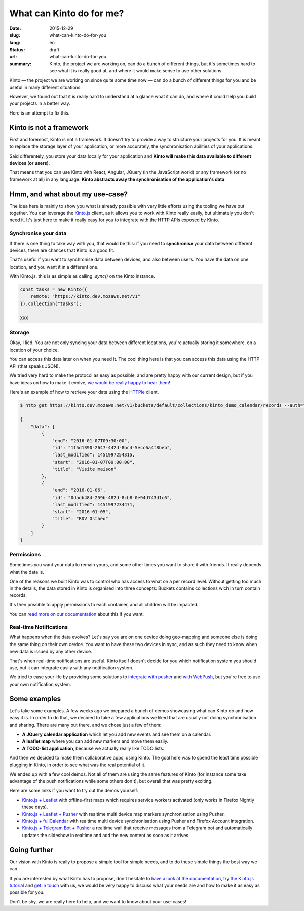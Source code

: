 =========================
What can Kinto do for me?
=========================

:date: 2015-12-29
:slug: what-can-kinto-do-for-you
:lang: en
:status: draft
:url: what-can-kinto-do-for-you
:summary: Kinto, the project we are working on, can do a bunch of different
          things, but it's sometimes hard to see what it is really good at,
          and where it would make sense to use other solutions.

Kinto — the project we are working on since quite some time now — can do a bunch
of different things for you and be useful in many different situations.

However, we found out that it is really hard to understand at a glance what it
can do, and where it could help you build your projects in a better way.

Here is an attempt to fix this.


Kinto is not a framework
########################

First and foremost, Kinto is not a framework. It doesn't try to provide a way
to structure your projects for you. It is meant to replace the
storage layer of your application, or more accurately, the synchronisation
abilities of your applications.

Said differentely, you store your data locally for your application and **Kinto
will make this data available to different devices (or users)**.

That means that you can use Kinto with React, Angular, JQuery (in the
JavaScript world) or any framework (or no framework at all) in any language.
**Kinto abstracts away the synchronisation of the application's data**.

Hmm, and what about my use-case?
################################

The idea here is mainly to show you what is already possible with very little
efforts using the tooling we have put together. You can leverage the
`Kinto.js <https://kintojs.readthedocs.org>`_ client, as it allows you to work
with Kinto really easily, but ultimately you don't need it. It's just here to
make it really easy for you to integrate with the HTTP APIs exposed by Kinto.

Synchronise your data
=====================

If there is one thing to take way with you, that would be this: if you need to 
**synchronise** your data between different devices, there are chances that
Kinto is a good fit.

That's useful if you want to synchronise data between devices, and also between
users. You have the data on one location, and you want it in a different one.

With Kinto.js, this is as simple as calling `.sync()` on the Kinto instance.

.. code-block:: js

   const tasks = new Kinto({
       remote: "https://kinto.dev.mozaws.net/v1"
   }).collection("tasks");

   XXX


Storage
=======

Okay, I lied. You are not only syncing your data between different locations,
you're actually storing it somewhere, on a location of your choice.

You can access this data later on when you need it. The cool thing here is that
you can access this data using the HTTP API (that speaks JSON).

We tried very hard to make the protocol as easy as possible, and are pretty
happy with our current design, but if you have ideas on how to make it evolve,
`we would be really happy to hear them
<https://kiwiirc.com/client/irc.freenode.net/?#kinto>`_!

Here's an example of how to retrieve your data using the `HTTPie
<https://github.com/jkbrzt/httpie>`_ client.

.. code-block:: bash

    $ http get https://kinto.dev.mozaws.net/v1/buckets/default/collections/kinto_demo_calendar/records --auth="null:notsecret"

    {
        "data": [
            {
                "end": "2016-01-07T09:30:00", 
                "id": "1f5d1390-2647-442d-8bc4-5ecc6a4f8beb", 
                "last_modified": 1451997254315, 
                "start": "2016-01-07T09:00:00", 
                "title": "Visite maison"
            }, 
            {
                "end": "2016-01-06", 
                "id": "0dadb484-259b-482d-8cb8-0e94d743d1c6", 
                "last_modified": 1451997234471, 
                "start": "2016-01-05", 
                "title": "RDV Osthéo"
            }
        ]
    }


Permissions
===========

Sometimes you want your data to remain yours, and some other times you want to
share it with friends. It really depends what the data is.

One of the reasons we built Kinto was to control who has access to what on a
per record level. Without getting too much in the details, the data stored in
Kinto is organised into three concepts: Buckets contains collections wich in
turn contain records.

It's then possible to apply permissions to each container, and all children
will be impacted.

.. image:: http://kinto.readthedocs.org/en/latest/_images/concepts-permissions.png

You can `read more on our documentation
<http://kinto.readthedocs.org/en/latest/concepts.html>`_ about this if you want.


Real-time Notifications
=======================

What happens when the data evolves? Let's say you are on one device doing
geo-mapping and someone else is doing the same thing on their own device. You
want to have these two devices in sync, and as such they need to know when new
data is issued by any other device.

That's when real-time notifications are useful. Kinto itself doesn't decide for
you which notification system you should use, but it can integrate easily with
any notification system.

We tried to ease your life by providing some solutions to `integrate
with pusher <https://github.com/leplatrem/cliquet-pusher>`_ and `with WebPush
<https://github.com/Kinto/kinto-webpush>`_, but you're free to use your own
notification system.

Some examples
#############

Let's take some examples. A few weeks ago we prepared a bunch of demos
showcasing what can Kinto do and how easy it is. In order to do that, we
decided to take a few applications we liked that are usually not doing
synchronisation and sharing. There are many out there, and we chose just a few of
them:

- **A JQuery calendar application** which let you add new events and see them
  on a calendar.
- **A leaflet map** where you can add new markers and move them easily.
- **A TODO-list application**, because we actually really like TODO lists.

And then we decided to make them collaborative apps, using Kinto. The goal here
was to spend the least time possible plugging in Kinto, in order to see what was
the real potential of it.

We ended up with a few cool demos. Not all of them are using the same features
of Kinto (for instance some take advantage of the push notifications while some
others don't), but overall that was pretty exciting.

Here are some links if you want to try out the demos yourself:

* `Kinto.js + Leaflet <http://leplatrem.github.io/kinto-demo-leaflet/>`_
  with offline-first maps which requires service workers activated
  (only works in Firefox Nightly these days).
* `Kinto.js + Leaflet + Pusher <http://leplatrem.github.io/cliquet-pusher/>`_
  with realtime multi device map markers synchronisation using Pusher.
* `Kinto.js + fullCalendar <http://leplatrem.github.io/kinto-demo-calendar/>`_
  with realtime multi device synchronisation using Pusher and Firefox Account integration.
* `Kinto.js + Telegram Bot + Pusher <http://leplatrem.github.io/kinto-telegram-wall/>`_
  a realtime wall that receive messages from a Telegram bot and automatically updates the
  slideshow in realtime and add the new content as soon as it arrives.


Going further
#############

Our vision with Kinto is really to propose a simple tool for simple needs, and
to do these simple things the best way we can.

If you are interested by what Kinto has to propose, don't hesitate to
`have a look at the documentation <https://kinto.readthedocs.org>`_,
try `the Kinto.js tutorial <http://kintojs.readthedocs.org/en/latest/tutorial/>`_
and `get in touch <https://kiwiirc.com/client/irc.freenode.net/?#kinto>`_
with us, we would be very happy to discuss what your needs are and how to make
it as easy as possible for you.

Don't be shy, we are really here to help, and we want to know about your
use-cases!
